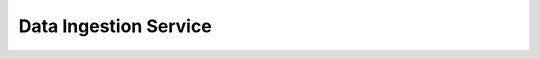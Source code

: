 Data Ingestion Service
======================

.. directive_wrapper::
   :class: container-sbv

   .. service_card::
      :service_type: dis